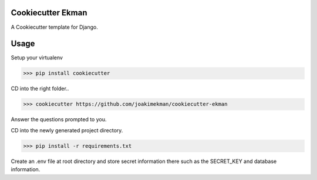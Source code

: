 Cookiecutter Ekman
=======================
A Cookiecutter template for Django.

Usage
=======================
Setup your virtualenv

>>> pip install cookiecutter

CD into the right folder..

>>> cookiecutter https://github.com/joakimekman/cookiecutter-ekman

Answer the questions prompted to you.

CD into the newly generated project directory.

>>> pip install -r requirements.txt

Create an .env file at root directory and store secret information there such as the SECRET_KEY and database information.

